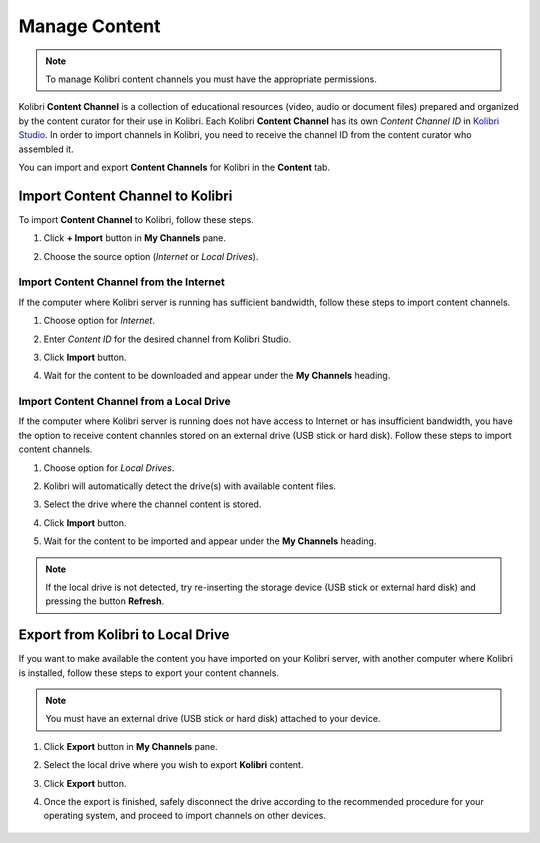.. _manage_content:

Manage Content
~~~~~~~~~~~~~~

.. note::
  To manage Kolibri content channels you must have the appropriate permissions. 

Kolibri **Content Channel** is a collection of educational resources (video, audio or document files) prepared and organized by the content curator for their use in Kolibri. Each Kolibri **Content Channel** has its own *Content Channel ID* in `Kolibri Studio <https://studio.learningequality.org/accounts/login/>`_. In order to import channels in Kolibri, you need to receive the channel ID from the content curator who assembled it.

You can import and export **Content Channels** for Kolibri in the **Content** tab.

	.. image:: img/manage_content.png
	  :alt: manage content page with list of available channels


Import Content Channel to Kolibri
---------------------------------

To import **Content Channel** to Kolibri, follow these steps.

#. Click **+ Import** button in **My Channels** pane.
#. Choose the source option (*Internet* or *Local Drives*).

	.. image:: img/import-choose-source.png
	  :alt: choose source for importing content


Import Content Channel from the Internet
****************************************

If the computer where Kolibri server is running has sufficient bandwidth, follow these steps to import content channels.  

#. Choose option for *Internet*.
#. Enter *Content ID* for the desired channel from Kolibri Studio. 
#. Click **Import** button.
#. Wait for the content to be downloaded and appear under the **My Channels** heading.

	.. image:: img/import-internet.png
	  :alt: enter content id to import channel from Internet

	.. image:: img/import-CC.png
	  :alt: wait for import channel to finish


Import Content Channel from a Local Drive
*****************************************

If the computer where Kolibri server is running does not have access to Internet or has insufficient bandwidth, you have the option to receive content channles stored on an external drive (USB stick or hard disk). Follow these steps to import content channels. 

#. Choose option for *Local Drives*.
#. Kolibri will automatically detect the drive(s) with available content files.
#. Select the drive where the channel content is stored.
#. Click **Import** button.
#. Wait for the content to be imported and appear under the **My Channels** heading.

	.. image:: img/import-local_drive.png
	  :alt: import channel from detected local drive

.. note::
  If the local drive is not detected, try re-inserting the storage device (USB stick or external hard disk) and pressing the button **Refresh**.


Export from Kolibri to Local Drive
----------------------------------

If you want to make available the content you have imported on your Kolibri server, with another computer where Kolibri is installed, follow these steps to export your content channels. 

.. note::
  You must have an external drive (USB stick or hard disk) attached to your device.

#. Click **Export** button in **My Channels** pane.
#. Select the local drive where you wish to export **Kolibri** content.
#. Click **Export** button.
#. Once the export is finished, safely disconnect the drive according to the recommended procedure for your operating system, and proceed to import channels on other devices. 

	.. image:: img/export-local-drive.png
	  :alt: export channel to detected local drive
